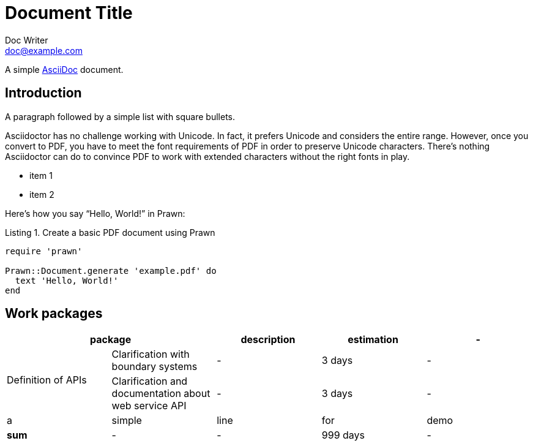 = Document Title
Doc Writer <doc@example.com>
:doctype: book
:reproducible:
//:source-highlighter: coderay
:source-highlighter: rouge
:listing-caption: Listing
// Uncomment next line to set page size (default is A4)
//:pdf-page-size: Letter

A simple http://asciidoc.org[AsciiDoc] document.

== Introduction

A paragraph followed by a simple list with square bullets.

Asciidoctor has no challenge working with Unicode. In fact, it prefers Unicode and considers the entire range. However, once you convert to PDF, you have to meet the font requirements of PDF in order to preserve Unicode characters. There’s nothing Asciidoctor can do to convince PDF to work with extended characters without the right fonts in play. 

[square]
* item 1
* item 2

Here's how you say "`Hello, World!`" in Prawn:

.Create a basic PDF document using Prawn
[source,ruby]
----
require 'prawn'

Prawn::Document.generate 'example.pdf' do
  text 'Hello, World!'
end
----


== Work packages


|===
2+| package | description | estimation |-


.2+|Definition of APIs
| Clarification with boundary systems
| -
| 3 days
| -

| Clarification and documentation about web service API
| -
| 3 days
| -

| a
| simple
| line
| for
| demo


|*sum*
| -
| -
|999 days
| -
|

|===


